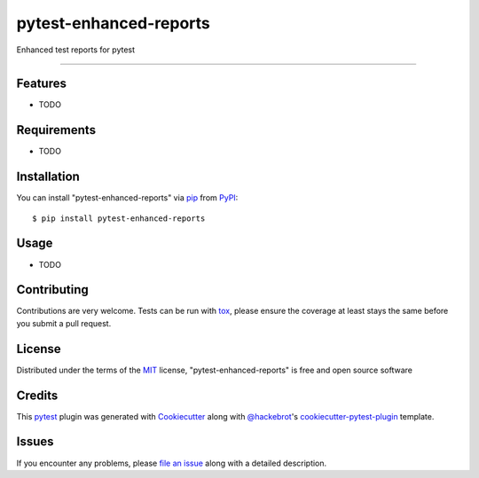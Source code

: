 =======================
pytest-enhanced-reports
=======================

.. image:: https://img.shields.io/pypi/v/pytest-enhanced-reports.svg
    :target: https://pypi.org/project/pytest-enhanced-reports
    :alt: PyPI version

.. image:: https://img.shields.io/pypi/pyversions/pytest-enhanced-reports.svg
    :target: https://pypi.org/project/pytest-enhanced-reports
    :alt: Python versions

Enhanced test reports for pytest

----



Features
--------

* TODO


Requirements
------------

* TODO


Installation
------------

You can install "pytest-enhanced-reports" via `pip`_ from `PyPI`_::

    $ pip install pytest-enhanced-reports


Usage
-----

* TODO

Contributing
------------
Contributions are very welcome. Tests can be run with `tox`_, please ensure
the coverage at least stays the same before you submit a pull request.

License
-------
Distributed under the terms of the `MIT`_ license, "pytest-enhanced-reports" is free and open source software

Credits
-------
This `pytest`_ plugin was generated with `Cookiecutter`_ along with `@hackebrot`_'s `cookiecutter-pytest-plugin`_ template.


Issues
------

If you encounter any problems, please `file an issue`_ along with a detailed description.

.. _`Cookiecutter`: https://github.com/audreyr/cookiecutter
.. _`@hackebrot`: https://github.com/hackebrot
.. _`MIT`: http://opensource.org/licenses/MIT
.. _`BSD-3`: http://opensource.org/licenses/BSD-3-Clause
.. _`GNU GPL v3.0`: http://www.gnu.org/licenses/gpl-3.0.txt
.. _`Apache Software License 2.0`: http://www.apache.org/licenses/LICENSE-2.0
.. _`cookiecutter-pytest-plugin`: https://github.com/pytest-dev/cookiecutter-pytest-plugin
.. _`file an issue`: https://github.com/NewPage-Solutions-Inc/pytest-enhanced-reports/issues
.. _`pytest`: https://github.com/pytest-dev/pytest
.. _`tox`: https://tox.readthedocs.io/en/latest/
.. _`pip`: https://pypi.org/project/pip/
.. _`PyPI`: https://pypi.org/project
